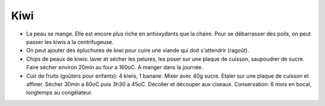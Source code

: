 .. index:: Kiwi
.. index:: Ragoût; Kiwi
.. index:: Chips; Kiwi
.. index:: Cuir de fruits; Kiwi
.. index:: Cuir de fruits; Banane
.. _Kiwi:

Kiwi
####

* La peau se mange.
  Elle est encore plus riche en antioxydants que la chaire.
  Pour se débarrasser des poils, on peut passer les kiwis a la centrifugeuse.
* On peut ajouter des épluchures de kiwi pour cuire une viande qui doit s'attendrir (ragoût).
* Chips de peaux de kiwis:
  laver et sécher les pelures, les poser sur une plaque de cuisson, saupoudrer de sucre.
  Faire sécher environ 20min au four a 160oC.
  A manger dans la journée.
* Cuir de fruits (goûters pour enfants):
  4 kiwis, 1 banane.
  Mixer avec 40g sucre.
  Etaler sur une plaque de cuisson et affiner.
  Sécher 30min a 60oC puis 3h30 a 45oC.
  Décoller et découper aux ciseaux.
  Conservation: 6 mois en bocal, longtemps au congélateur.
